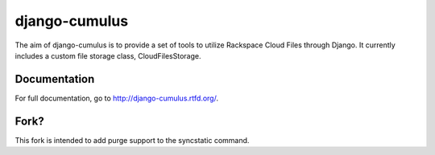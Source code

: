 django-cumulus
==============

The aim of django-cumulus is to provide a set of tools to utilize Rackspace Cloud Files through Django. It currently includes a custom file storage class, CloudFilesStorage.

Documentation
*************

For full documentation, go to http://django-cumulus.rtfd.org/.

Fork?
*****

This fork is intended to add purge support to the syncstatic command.

